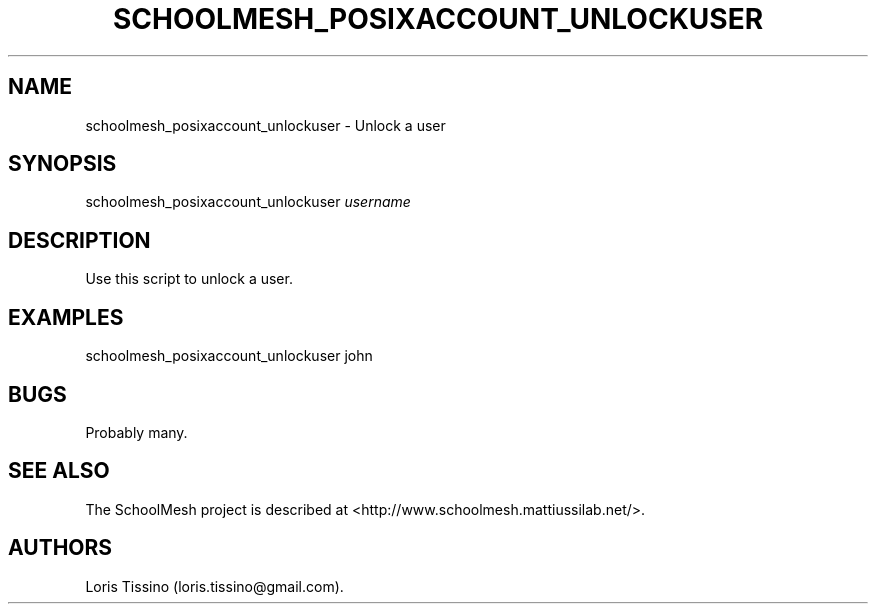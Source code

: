 .TH SCHOOLMESH_POSIXACCOUNT_UNLOCKUSER 8 "December 2011" "Schoolmesh User Manuals"
.SH NAME
.PP
schoolmesh_posixaccount_unlockuser - Unlock a user
.SH SYNOPSIS
.PP
schoolmesh_posixaccount_unlockuser \f[I]username\f[]
.SH DESCRIPTION
.PP
Use this script to unlock a user.
.SH EXAMPLES
.PP
schoolmesh_posixaccount_unlockuser john
.SH BUGS
.PP
Probably many.
.SH SEE ALSO
.PP
The SchoolMesh project is described at
<http://www.schoolmesh.mattiussilab.net/>.
.SH AUTHORS
Loris Tissino (loris.tissino\@gmail.com).

